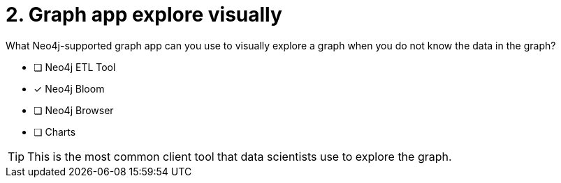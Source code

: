 [.question]
= 2. Graph app explore visually

What Neo4j-supported graph app can you use to visually explore a graph when you do not know the data in the graph?

* [ ] Neo4j ETL Tool
* [x] Neo4j Bloom
* [ ] Neo4j Browser
* [ ] Charts

[TIP,role=hint]
====
This is the most common client tool that data scientists use to explore the graph.
====
